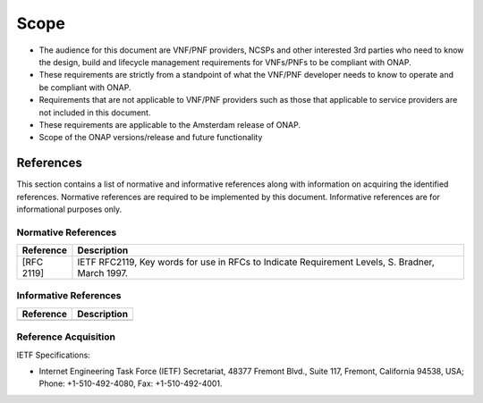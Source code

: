 .. This work is licensed under a Creative Commons Attribution 4.0 International License.
.. http://creativecommons.org/licenses/by/4.0
.. Copyright 2017 AT&T Intellectual Property.  All rights reserved.


**Scope**
============
- The audience for this document are VNF/PNF providers, NCSPs and other interested 3rd parties who need to know the design, build and lifecycle management requirements for VNFs/PNFs to be compliant with ONAP.
- These requirements are strictly from a standpoint of what the VNF/PNF developer needs to know to operate and be compliant with ONAP.
- Requirements that are not applicable to VNF/PNF providers such as those that applicable to service providers are not included in this document.
- These requirements are applicable to the Amsterdam release of ONAP.
- Scope of the ONAP versions/release and future functionality

References
-----------------------
This section contains a list of normative and informative references along with information on acquiring the identified references.  Normative references are required to be implemented by this document. Informative references are for informational purposes only.

Normative References
^^^^^^^^^^^^^^^^^^^
+---------------+---------------------------------------------------------------------------------------------------------------+
| Reference     | Description                                                                                                   |
+===============+===============================================================================================================+
| [RFC 2119]    | IETF RFC2119, Key words for use in RFCs to Indicate Requirement Levels, S. Bradner, March 1997.               |
+---------------+---------------------------------------------------------------------------------------------------------------+

Informative References
^^^^^^^^^^^^^^^^^^^^
+---------------+---------------------------------------------------------------------------------------------------------------+
| Reference     | Description                                                                                                   |
+===============+===============================================================================================================+
|               |                                                                                                               |
+---------------+---------------------------------------------------------------------------------------------------------------+

Reference Acquisition
^^^^^^^^^^^^^^^^^^^^
IETF Specifications:

- Internet Engineering Task Force (IETF) Secretariat, 48377 Fremont Blvd., Suite 117, Fremont, California 94538, USA; Phone: +1-510-492-4080, Fax: +1-510-492-4001.


